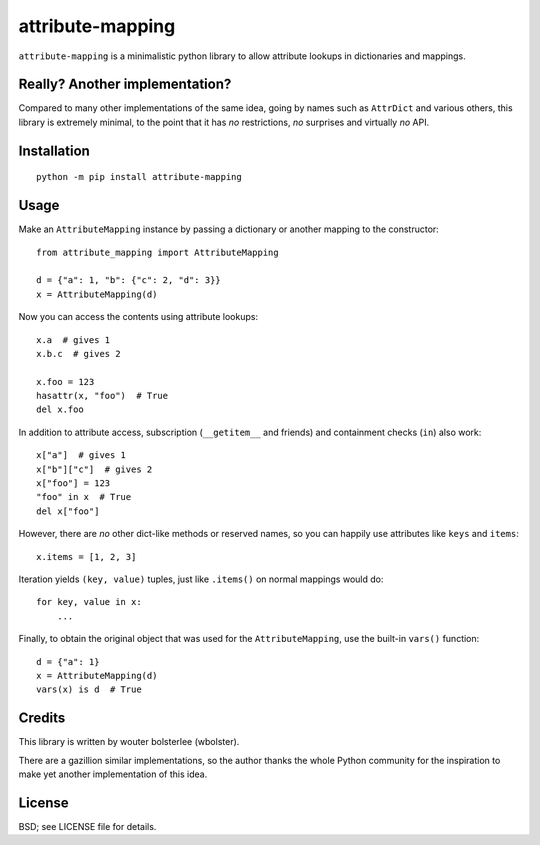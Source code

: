 =================
attribute-mapping
=================

``attribute-mapping`` is a minimalistic python library to allow
attribute lookups in dictionaries and mappings.


Really? Another implementation?
===============================

Compared to many other implementations of the same idea, going by
names such as ``AttrDict`` and various others, this library is
extremely minimal, to the point that it has *no* restrictions, *no*
surprises and virtually *no* API.


Installation
============

::

    python -m pip install attribute-mapping


Usage
=====

Make an ``AttributeMapping`` instance by passing a dictionary or
another mapping to the constructor::

    from attribute_mapping import AttributeMapping

    d = {"a": 1, "b": {"c": 2, "d": 3}}
    x = AttributeMapping(d)

Now you can access the contents using attribute lookups::

    x.a  # gives 1
    x.b.c  # gives 2

    x.foo = 123
    hasattr(x, "foo")  # True
    del x.foo

In addition to attribute access, subscription (``__getitem__`` and
friends) and containment checks (``in``) also work::

    x["a"]  # gives 1
    x["b"]["c"]  # gives 2
    x["foo"] = 123
    "foo" in x  # True
    del x["foo"]

However, there are *no* other dict-like methods or reserved names, so
you can happily use attributes like ``keys`` and ``items``::

    x.items = [1, 2, 3]

Iteration yields ``(key, value)`` tuples, just like ``.items()`` on
normal mappings would do::

    for key, value in x:
        ...

Finally, to obtain the original object that was used for the
``AttributeMapping``, use the built-in ``vars()`` function::

    d = {"a": 1}
    x = AttributeMapping(d)
    vars(x) is d  # True


Credits
=======

This library is written by wouter bolsterlee (wbolster).

There are a gazillion similar implementations, so the author thanks
the whole Python community for the inspiration to make yet another
implementation of this idea.


License
=======

BSD; see LICENSE file for details.
